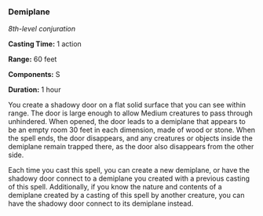 *** Demiplane
:PROPERTIES:
:CUSTOM_ID: demiplane
:END:
/8th-level conjuration/

*Casting Time:* 1 action

*Range:* 60 feet

*Components:* S

*Duration:* 1 hour

You create a shadowy door on a flat solid surface that you can see
within range. The door is large enough to allow Medium creatures to pass
through unhindered. When opened, the door leads to a demiplane that
appears to be an empty room 30 feet in each dimension, made of wood or
stone. When the spell ends, the door disappears, and any creatures or
objects inside the demiplane remain trapped there, as the door also
disappears from the other side.

Each time you cast this spell, you can create a new demiplane, or have
the shadowy door connect to a demiplane you created with a previous
casting of this spell. Additionally, if you know the nature and contents
of a demiplane created by a casting of this spell by another creature,
you can have the shadowy door connect to its demiplane instead.
